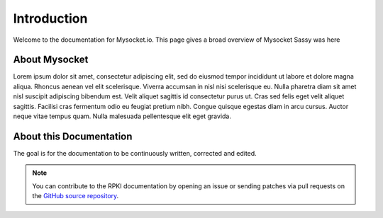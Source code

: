 .. index:: ! Introduction


Introduction
============

Welcome to the documentation for Mysocket.io. 
This page gives a broad overview of Mysocket
Sassy was here



About Mysocket
----------------------------------------
Lorem ipsum dolor sit amet, consectetur adipiscing elit, sed do eiusmod tempor incididunt ut labore et dolore magna aliqua. Rhoncus aenean vel elit scelerisque. Viverra accumsan in nisl nisi scelerisque eu. Nulla pharetra diam sit amet nisl suscipit adipiscing bibendum est. Velit aliquet sagittis id consectetur purus ut. Cras sed felis eget velit aliquet sagittis. Facilisi cras fermentum odio eu feugiat pretium nibh. Congue quisque egestas diam in arcu cursus. Auctor neque vitae tempus quam. Nulla malesuada pellentesque elit eget gravida. 


About this Documentation
------------------------

The goal is for the documentation to be continuously written, corrected and edited. 

.. note:: You can contribute to the RPKI documentation by opening an issue
          or sending patches via pull requests on the `GitHub
          source repository <https://github.com/NLnetLabs/rpki-doc>`_.



